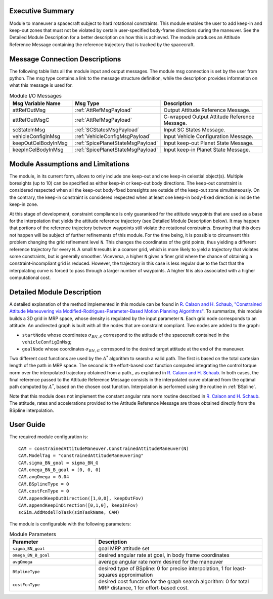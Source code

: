 Executive Summary
-----------------

Module to maneuver a spacecraft subject to hard rotational constraints. This module enables the user to add keep-in and keep-out zones that must not be violated
by certain user-specified body-frame directions during the maneuver. See the Detailed Module Description for a better description on how this is achieved.
The module produces an Attitude Reference Message containing the reference trajectory that is tracked by the spacecraft.


Message Connection Descriptions
-------------------------------
The following table lists all the module input and output messages.  The module msg connection is set by the
user from python.  The msg type contains a link to the message structure definition, while the description
provides information on what this message is used for.

.. list-table:: Module I/O Messages
    :widths: 25 25 50
    :header-rows: 1

    * - Msg Variable Name
      - Msg Type
      - Description
    * - attRefOutMsg
      - :ref:`AttRefMsgPayload`
      - Output Attitude Reference Message.
    * - attRefOutMsgC
      - :ref:`AttRefMsgPayload`
      - C-wrapped Output Attitude Reference Message.
    * - scStateInMsg
      - :ref:`SCStatesMsgPayload`
      - Input SC States Message.
    * - vehicleConfigInMsg
      - :ref:`VehicleConfigMsgPayload`
      - Input Vehicle Configuration Message.
    * - keepOutCelBodyInMsg
      - :ref:`SpicePlanetStateMsgPayload`
      - Input keep-out Planet State Message.
    * - keepInCelBodyInMsg
      - :ref:`SpicePlanetStateMsgPayload`
      - Input keep-in Planet State Message.


Module Assumptions and Limitations
----------------------------------
The module, in its current form, allows to only include one keep-out and one keep-in celestial object(s). Multiple boresights (up to 10) can be specified as either
keep-in or keep-out body directions. The keep-out constraint is considered respected when all the keep-out body-fixed boresights are outside of the keep-out zone
simultaneously. On the contrary, the keep-in constraint is considered respected when at least one keep-in body-fixed direction is inside the keep-in zone.

At this stage of development, constraint compliance is only guaranteed for the attitude waypoints that are used as a base for the interpolation that yields the attitude
reference trajectory (see Detailed Module Description below). It may happen that portions of the reference trajectory between waypoints still violate the rotational
constraints. Ensuring that this does not happen will be subject of further refinements of this module. For the time being, it is possible to circumvent this problem
changing the grid refinement level ``N``. This changes the coordinates of the grid points, thus yielding a different reference trajectory for every ``N``. A small ``N``
results in a coarser grid, which is more likely to yield a trajectory that violates some constraints, but is generally smoother. Viceversa, a higher ``N`` gives a 
finer grid where the chance of obtaining a constraint-incompliant grid is reduced. However, the trajectory in this case is less regular due to the fact that the
interpolating curve is forced to pass through a larger number of waypoints. A higher ``N`` is also associated with a higher computational cost.


Detailed Module Description
---------------------------
A detailed explanation of the method implemented in this module can be found in `R. Calaon and H. Schaub, "Constrained Attitude Maneuvering via Modified-Rodrigues-Parameter-Based
Motion Planning Algorithms" <https://arc.aiaa.org/doi/abs/10.2514/1.A35294>`__. To summarize, this module builds a 3D grid in MRP space, whose density is regulated by the input
parameter ``N``. Each grid node corresponds to an attitude. An undirected graph is built with all the nodes that are constraint compliant. Two nodes are added to the graph:

- ``startNode`` whose coordinates :math:`\sigma_{BN,S}` correspond to the attitude of the spacecraft contained in the ``vehicleConfigInMsg``;
- ``goalNode`` whose coordinates :math:`\sigma_{BN,G}` correspond to the desired target attitude at the end of the maneuver.

Two different cost functions are used by the :math:`A^*` algorithm to search a valid path. The first is based on the total cartesian length of the path in MRP space. 
The second is the effort-based cost function computed integrating the control torque norm over the interpolated trajectory obtained from a path., as explained in
`R. Calaon and H. Schaub <https://arc.aiaa.org/doi/abs/10.2514/1.A35294>`__. In both cases, the final reference passed to the Attitude Reference Message
consists in the interpolated curve obtained from the optimal path computed by :math:`A^*`, based on the chosen cost function. Interpolation is performed using the 
routine in :ref:`BSpline`.

Note that this module does not implement the constant angular rate norm routine described in `R. Calaon and H. Schaub <https://arc.aiaa.org/doi/abs/10.2514/1.A35294>`__.
The attitude, rates and accelerations provided to the Attitude Reference Message are those obtained directly from the BSpline interpolation.


User Guide
----------
The required module configuration is::

    CAM = constrainedAttitudeManeuver.ConstrainedAttitudeManeuver(N)
    CAM.ModelTag = "constrainedAttitudeManeuvering"
    CAM.sigma_BN_goal = sigma_BN_G
    CAM.omega_BN_B_goal = [0, 0, 0]
    CAM.avgOmega = 0.04
    CAM.BSplineType = 0
    CAM.costFcnType = 0
    CAM.appendKeepOutDirection([1,0,0], keepOutFov)
    CAM.appendKeepInDirection([0,1,0], keepInFov)
    scSim.AddModelToTask(simTaskName, CAM)
	
The module is configurable with the following parameters:

.. list-table:: Module Parameters
   :widths: 34 66
   :header-rows: 1

   * - Parameter
     - Description
   * - ``sigma_BN_goal``
     - goal MRP attitude set
   * - ``omega_BN_B_goal``
     - desired angular rate at goal, in body frame coordinates
   * - ``avgOmega``
     - average angular rate norm desired for the maneuver
   * - ``BSplineType``
     - desired type of BSpline: 0 for precise interpolation, 1 for least-squares approximation
   * - ``costFcnType``
     - desired cost function for the graph search algorithm: 0 for total MRP distance, 1 for effort-based cost.